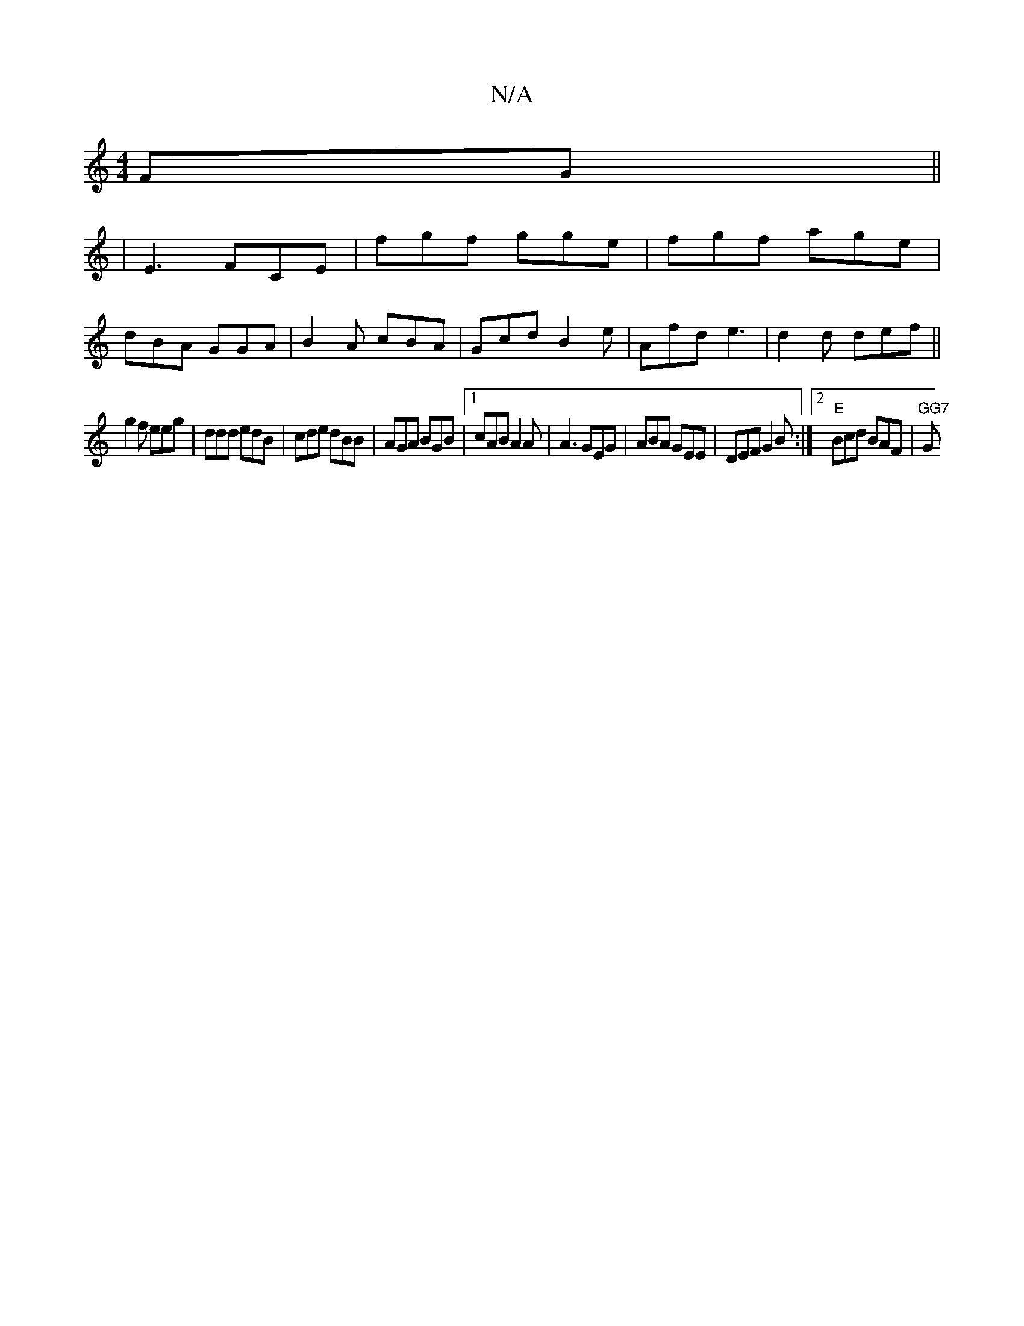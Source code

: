 X:1
T:N/A
M:4/4
R:N/A
K:Cmajor
FG||
|E3 FCE| fgf gge|fgf age|
dBA GGA|B2A cBA|Gcd B2e|Afd e3|d2d def||
g2f eeg| ddd edB|cde dBB|AGA BGB|1 cAB A2A | A3 GEG | ABA GEE | DEF G2B :|2 "E"Bcd BAF |"GG7 "G"GEG | FED E3/2c| ~E2 A A2 A |d2 